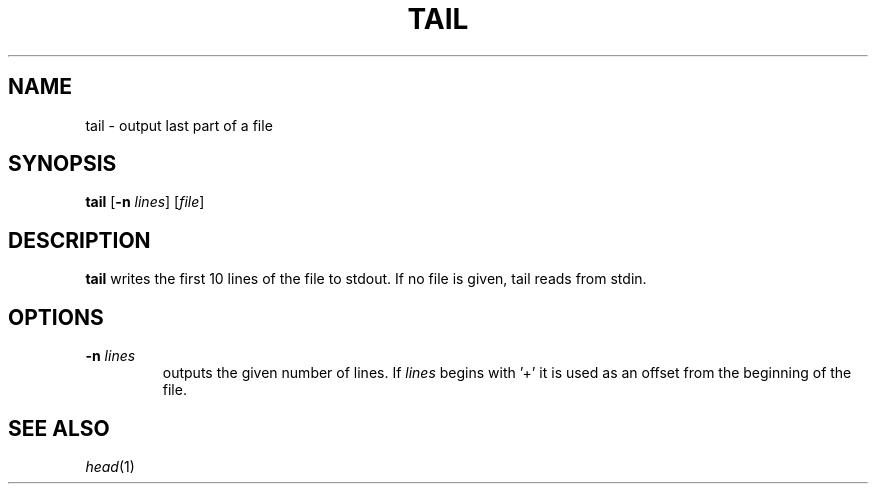 .TH TAIL 1 sbase\-VERSION
.SH NAME
tail \- output last part of a file
.SH SYNOPSIS
.B tail
.RB [ \-n
.IR lines ]
.RI [ file ]
.SH DESCRIPTION
.B tail
writes the first 10 lines of the file to stdout.  If no file is given, tail
reads from stdin.
.SH OPTIONS
.TP
.BI \-n " lines"
outputs the given number of lines.  If
.I lines
begins with '+' it is used as an offset from the beginning of the file.
.SH SEE ALSO
.IR head (1)

